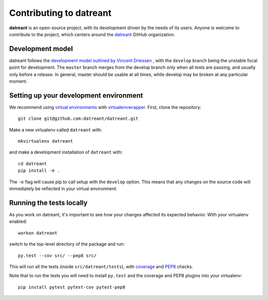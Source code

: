 
.. _Contributing:

========================
Contributing to datreant
========================
**datreant** is an open-source project, with its development driven by the needs
of its users. Anyone is welcome to contribute to the project, which centers
around the `datreant <https://github.com/datreant>`_ GitHub organization.

Development model
=================
datreant follows the `development model outlined by Vincent Driessen
<http://nvie.com/posts/a-successful-git-branching-model/>`_ , with the
``develop`` branch being the unstable focal point for development. The
``master`` branch merges from the develop branch only when all tests are
passing, and usually only before a release. In general, master should be usable
at all times, while develop may be broken at any particular moment.

.. _Development_env:

Setting up your development environment
=======================================
We recommend using `virtual environments
<https://pypi.python.org/pypi/virtualenv>`_ with `virtualenvwrapper
<http://virtualenvwrapper.readthedocs.org/en/latest/>`_. 
First, clone the repository::

    git clone git@github.com:datreant/datreant.git

Make a new virtualenv called ``datreant`` with::

    mkvirtualenv datreant

and make a development installation of ``datreant`` with::

    cd datreant
    pip install -e .

The ``-e`` flag will cause pip to call setup with the ``develop`` option. This
means that any changes on the source code will immediately be reflected in your
virtual environment. 

Running the tests locally
=========================
As you work on datreant, it's important to see how your changes
affected its expected behavior. With your virtualenv enabled::

    workon datreant

switch to the top-level directory of the package and run::

    py.test --cov src/ --pep8 src/
    
This will run all the tests (inside ``src/datreant/tests``), with
`coverage <https://pypi.python.org/pypi/pytest-cov>`_ and `PEP8
<https://pypi.python.org/pypi/pytest-pep8>`_ checks.

Note that to run the tests you will need to install ``py.test`` and the
coverage and PEP8 plugins into your virtualenv::

    pip install pytest pytest-cov pytest-pep8
